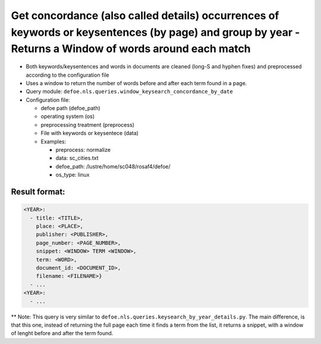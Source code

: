 Get concordance (also called details) occurrences of keywords or keysentences (by page) and group by year - Returns a Window of words around each match
========================================================================================================================================================

- Both keywords/keysentences and words in documents are cleaned (long-S and hyphen fixes) and preprocessed according to the configuration file
- Uses a window to return the number of words before and after each term found in a page.
- Query module: ``defoe.nls.queries.window_keysearch_concordance_by_date``
- Configuration file:

  - defoe path (defoe_path)
  - operating system (os)
  - preprocessing treatment (preprocess)
  - File with keywords or keysentece (data)
  - Examples:

    - preprocess: normalize
    - data: sc_cities.txt
    - defoe_path: /lustre/home/sc048/rosaf4/defoe/
    - os_type: linux

Result format:
----------------------------------------------------------
..  code-block:: yaml

  <YEAR>:
    - title: <TITLE>,
      place: <PLACE>,
      publisher: <PUBLISHER>,
      page_number: <PAGE_NUMBER>,
      snippet: <WINDOW> TERM <WINDOW>,
      term: <WORD>,
      document_id: <DOCUMENT_ID>,
      filename: <FILENAME>}
    - ...
  <YEAR>:
    - ...

** Note: This query is very similar to ``defoe.nls.queries.keysearch_by_year_details.py``. The main difference, is that this one, instead of returning the full page each time it finds a term from the list, it returns a snippet, with a window of lenght before and after the term found.
